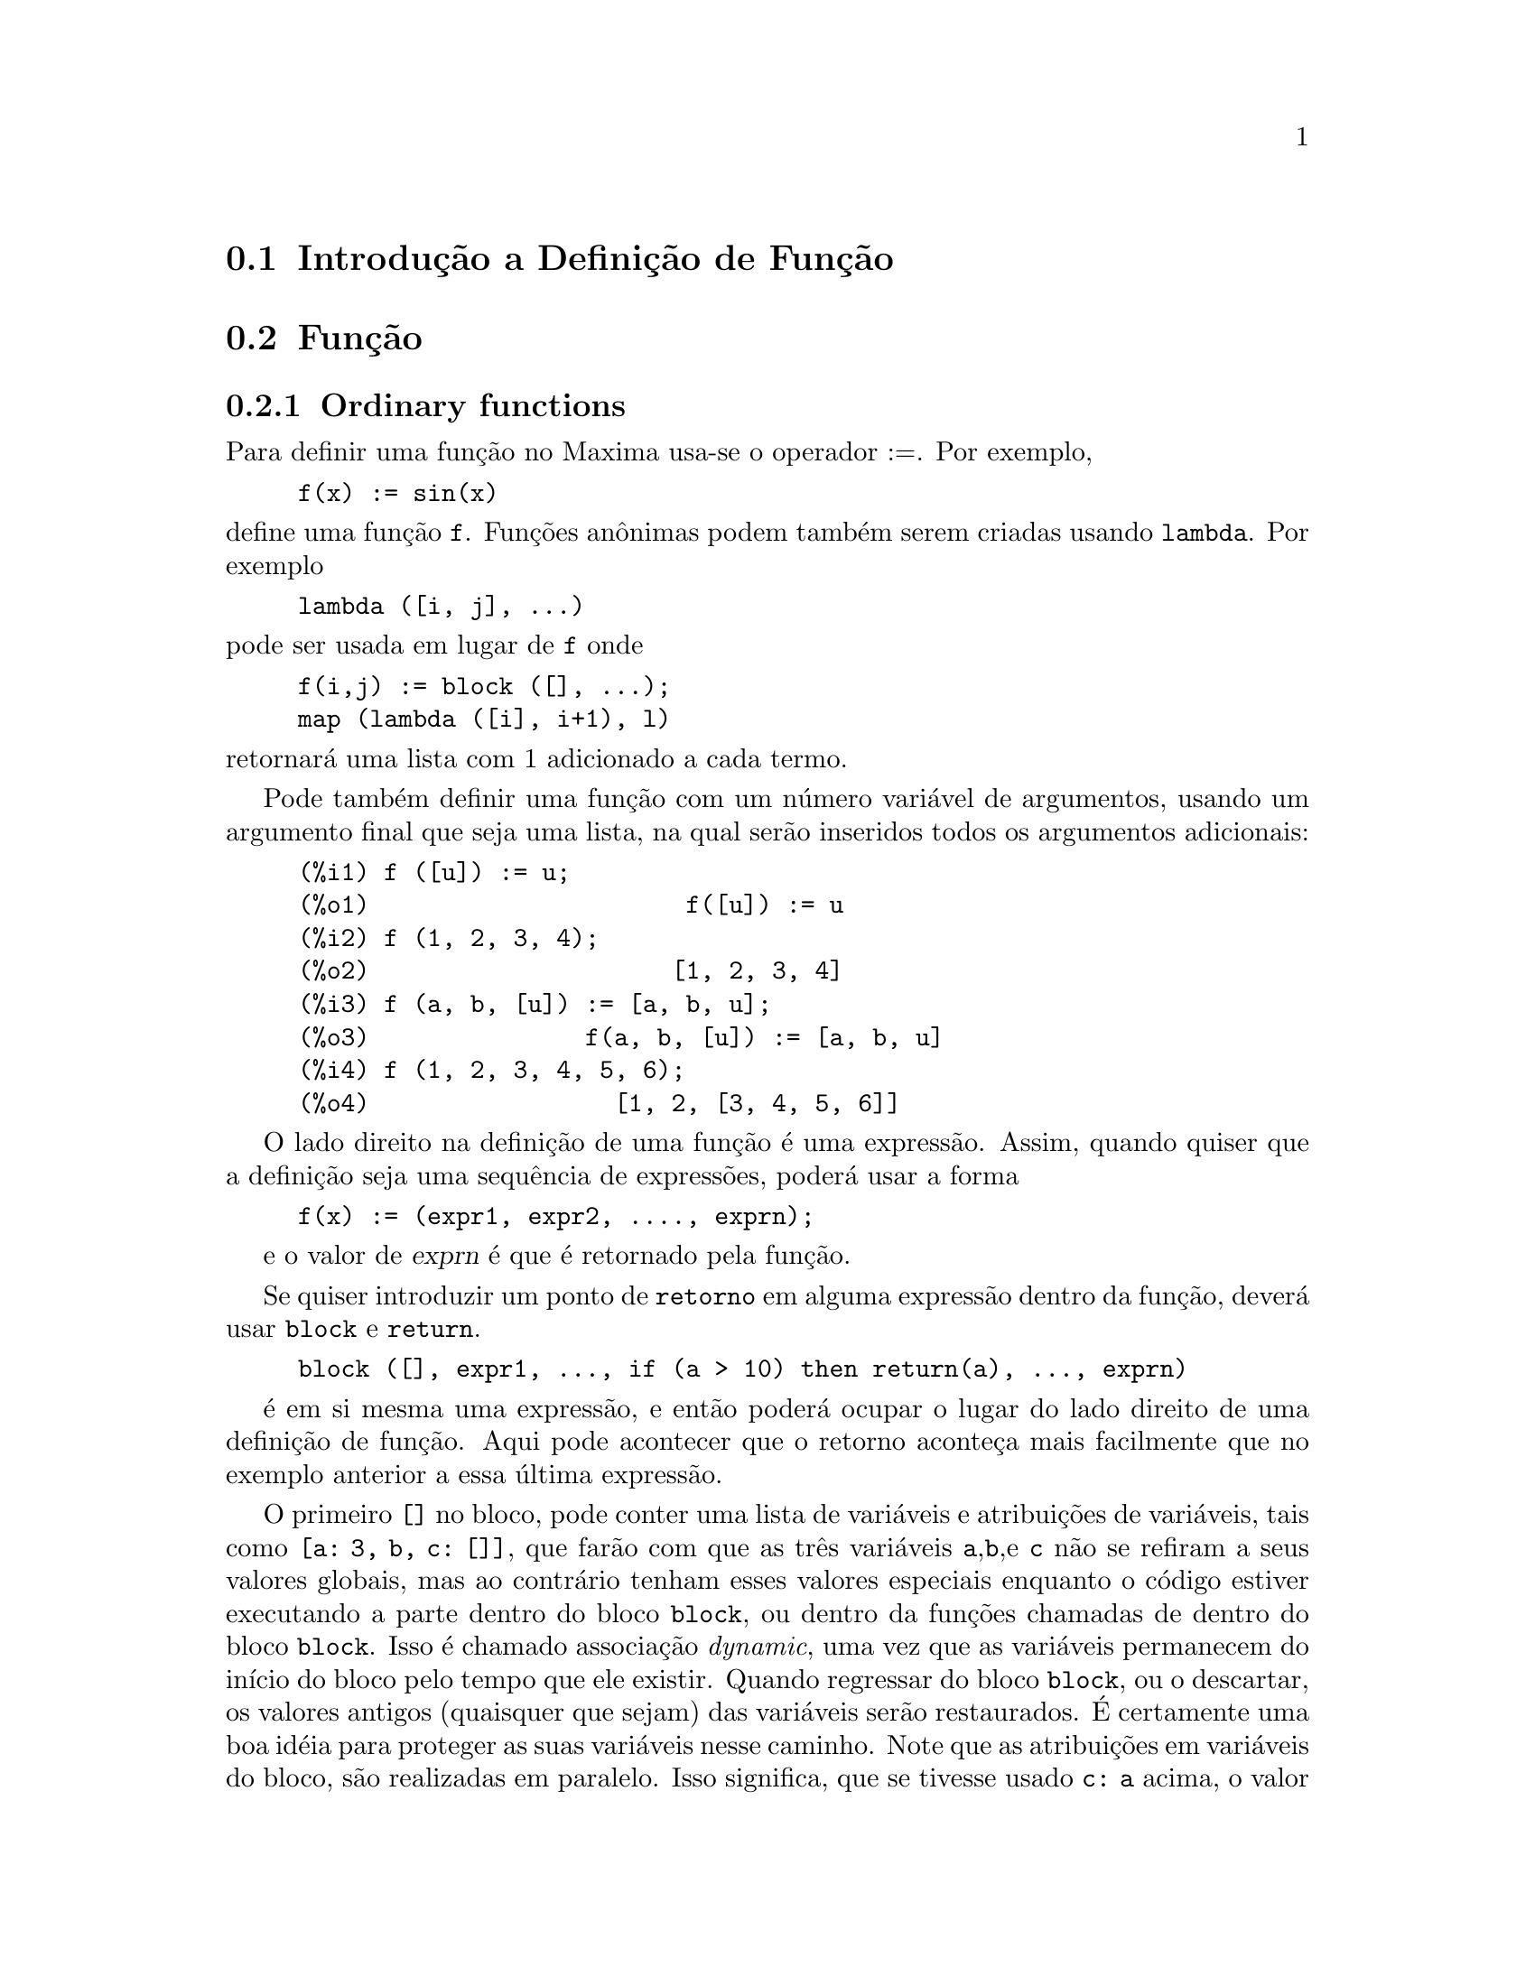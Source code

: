 @c /Function.texi/1.46/Fri Mar  2 00:44:37 2007/-ko/
@menu
* Introdução a Definição de Função::  
* Função::                    
* Macros::                      
* Definições para Definição de Função::  
@end menu

@node Introdução a Definição de Função, Função, Definição de Função, Definição de Função
@section Introdução a Definição de Função

@node Função, Macros, Introdução a Definição de Função, Definição de Função
@c NEEDS WORK, THIS TOPIC IS IMPORTANT
@c MENTION DYNAMIC SCOPE (VS LEXICAL SCOPE)
@section Função
@subsection Ordinary functions

Para definir uma função no Maxima usa-se o operador :=.
Por exemplo,

@example
f(x) := sin(x)
@end example

@noindent
define uma função @code{f}.
Funções an@^onimas podem também serem criadas usando @code{lambda}.
Por exemplo

@example
lambda ([i, j], ...)
@end example

@noindent
pode ser usada em lugar de @code{f}
onde

@example
f(i,j) := block ([], ...);
map (lambda ([i], i+1), l)
@end example

@noindent
retornará uma lista com 1 adicionado a cada termo.

Pode também definir uma função com um número
variável de argumentos, usando um argumento final que seja uma lista,
na qual serão inseridos todos os argumentos adicionais:

@example
(%i1) f ([u]) := u;
(%o1)                      f([u]) := u
(%i2) f (1, 2, 3, 4);
(%o2)                     [1, 2, 3, 4]
(%i3) f (a, b, [u]) := [a, b, u];
(%o3)               f(a, b, [u]) := [a, b, u]
(%i4) f (1, 2, 3, 4, 5, 6);
(%o4)                 [1, 2, [3, 4, 5, 6]]
@end example

O lado direito na definição de uma
função é uma expressão. Assim, quando quiser que a
definição seja uma sequência de expressões, poderá
usar a forma
@example
f(x) := (expr1, expr2, ...., exprn);
@end example

e o valor de @var{exprn} é que é retornado pela função.

Se quiser introduzir um ponto de @code{retorno} em alguma expressão dentro da
função, deverá usar @code{block} e @code{return}.

@example
block ([], expr1, ..., if (a > 10) then return(a), ..., exprn)
@end example

é em si mesma uma expressão, e então poderá ocupar o lugar do
lado direito de uma definição de função.  Aqui pode acontecer
que o retorno aconteça mais facilmente que no exemplo anterior a essa última expressão.

@c COPY THIS STUFF TO @defun block AS NEEDED
@c ESPECIALLY STUFF ABOUT LOCAL VARIABLES
O primeiro @code{[]} no bloco, pode conter uma lista de variáveis e
atribuições de variáveis, tais como @code{[a: 3, b, c:
[]]}, que farão com que as três variáveis @code{a},@code{b},e
@code{c} não se refiram a seus valores globais, mas ao contrário
tenham esses valores especiais enquanto o código estiver executando a
parte dentro do bloco @code{block}, ou dentro da funções
chamadas de dentro do bloco @code{block}.  Isso é chamado
associação @i{dynamic}, uma vez que as variáveis
permanecem do início do bloco pelo tempo que ele
existir. Quando regressar do bloco @code{block}, ou o descartar, os
valores antigos (quaisquer que sejam) das variáveis serão
restaurados.  É certamente uma boa idéia para proteger as suas
variáveis nesse caminho.  Note que as atribuições em
variáveis do bloco, são realizadas em paralelo.  Isso
significa, que se tivesse usado @code{c: a} acima, o valor de @code{c}
seria o valor que @code{a} tinha antes do bloco, antes de ter obtido o
seu novo valor atribuído no bloco.  Dessa forma fazendo alguma
coisa como

@example
block ([a: a], expr1, ...  a: a+3, ..., exprn)
@end example

protegerá o valor externo de @code{a} de ser alterado, mas impedirá
aceder ao valor antigo. Assim, o lado direito de
atribuições, é avaliado no contexto inserido, antes
que qualquer avaliação ocorra.  Usando apenas
@code{block ([x], ...} faremos com que o @code{x} tenho como valor a si
próprio; esse é o mesmo valor que teria no início de
uma sessão do @b{Maxima}.

Os actuais argumentos para uma função são tratados exactamente da mesma que
as variáveis em um bloco.  Dessa forma em

@example
f(x) := (expr1, ..., exprn);
@end example

e

@example
f(1);
@end example

teremos um contexto similar para avaliação de expressões
como se tivéssemos concluído

@example
block ([x: 1], expr1, ..., exprn)
@end example

Dentro de funções, quando o lado direito de uma definição,
pode ser calculado em tempo de execução, isso é úti para usar @code{define} e
possivelmente @code{buildq}.  

@subsection Função de Array

Uma função de Array armazena o valor da função na primeira vez que ela for chamada com um argumento dado,
e retorna o valor armazenado, sem recalcular esse valor, quando o mesmo argumento for fornecido.
De modo que uma função é muitas vezes chamada uma @i{função de memorização}.

Nomes de funções de Array são anexados ao final da lista global @code{arrays}
(não na lista global @code{functions}).
O comando @code{arrayinfo} retorna a lista de argumentos para os quais exite valores armazenados,
e @code{listarray} retorna os valores armazenados. 
Os comandos @code{dispfun} e @code{fundef} retornam a definição da função de array.

O comando @code{arraymake} contrói uma chamada de função de array,
análogamente a @code{funmake} para funções comuns.
O comando @code{arrayapply} aplica uma função de array a seus argmentos,
análogamente a @code{apply} para funções comuns.
Não existe nada exactamente análogo a @code{map} para funções de array,
embora @code{map(lambda([@var{x}], @var{a}[@var{x}]), @var{L})} ou
@code{makelist(@var{a}[@var{x}], @var{x}, @var{L})}, onde @var{L} é uma lista,
não estejam tão longe disso.

O comando @code{remarray} remove uma definição de função de array (incluindo qualquer valor armazenado pela função removida),
análogo a @code{remfunction} para funções comuns.

o comando @code{kill(@var{a}[@var{x}])} remove o valor da função de array @var{a}
armazenado para o argumento @var{x};
a próxima vez que @var{a} foor chamada com o argumento @var{x},
o valor da função é recomputado.
Todavia, não exite caminho para remover todos os valores armazenados de uma vez,
excepto para @code{kill(@var{a})} ou @code{remarray(@var{a})},
o qual remove também remove a definição da função de array.

@node Macros, Definições para Definição de Função, Função, Definição de Função
@section Macros

@deffn {Função} buildq (@var{L}, @var{expr})
Substitue variáveis nomeadas pela lista @var{L} dentro da expressão @var{expr},
paralelamente,
sem avaliar @var{expr}.
A expressão resultante é simplificada,
mas não avaliada,
após @code{buildq} realizar a substituição.

Os elementos de @var{L} são símbolos ou expressões de atribuição @code{@var{símbolo}: @var{valor}},
avaliadas paralelamente.
Isto é, a associação de uma variável sobre o lado direito de uma atribuição
é a associação daquela variável no contexto do qual @code{buildq} for chamada,
não a associação daquela variável na lista @var{L} de variáveis.
Se alguma variável em @var{L} não dada como uma atribuição explícita,
sua associação em @code{buildq} é a mesma que no contexto no qual @code{buildq} for chamada.

Então as variáveis nomeadas em @var{L} são substituidas em @var{expr} paralelamente.
Isto é, a substituição para cada variável é determinada antes que qualquer substituição seja feita,
então a substituição para uma variável não tem efeito sobre qualquer outra.

Se qualquer variável @var{x} aparecer como @code{splice (@var{x})} em @var{expr},
então @var{x} deve estar associada para uma lista,
e a lista recebe uma aplicação da função @code{splice} (é interpolada) na @var{expr} em lugar de substituída.

Quaisquer variáveis em @var{expr} não aparecendo em @var{L} são levados no resultado tal como foram escritos,
mesmo se elas tiverem associações no contexto do qual @code{buildq} tiver sido chamada.

Exemplos

@code{a} é explicitamente associada a @code{x},
enquanto @code{b} tem a mesma associação (nomeadamente 29) como no contexto chamado,
e @code{c} é levada do começo ao fim da forma como foi escrita.
A expressão resultante não é avaliada até a avaliação explícita ( com duplo apóstrofo - não com aspas - @code{''%}.

@c ===beg===
@c (a: 17, b: 29, c: 1729)$
@c buildq ([a: x, b], a + b + c);
@c ''%;
@c ===end===
@example
(%i1) (a: 17, b: 29, c: 1729)$
(%i2) buildq ([a: x, b], a + b + c);
(%o2)                      x + c + 29
(%i3) ''%;
(%o3)                       x + 1758
@end example

@code{e} está associado a uma lista, a qual aparece também como tal nos argumentos de @code{foo},
e interpolada nos argumentos de @code{bar}.

@c ===beg===
@c buildq ([e: [a, b, c]], foo (x, e, y));
@c buildq ([e: [a, b, c]], bar (x, splice (e), y));
@c ===end===
@example
(%i1) buildq ([e: [a, b, c]], foo (x, e, y));
(%o1)                 foo(x, [a, b, c], y)
(%i2) buildq ([e: [a, b, c]], bar (x, splice (e), y));
(%o2)                  bar(x, a, b, c, y)
@end example

O resultado é simplificado após substituição.
Se a simplificação for aplicada antes da substituição, esses dois resultados podem ser iguais.
@c ===beg===
@c buildq ([e: [a, b, c]], splice (e) + splice (e));
@c buildq ([e: [a, b, c]], 2 * splice (e));
@c ===end===
@example
(%i1) buildq ([e: [a, b, c]], splice (e) + splice (e));
(%o1)                    2 c + 2 b + 2 a
(%i2) buildq ([e: [a, b, c]], 2 * splice (e));
(%o2)                        2 a b c
@end example

As variáveis em @var{L} são associadas em paralelo; se associadas sequêncialmente,
o primeiro resultado pode ser @code{foo (b, b)}.
Substituições são realizadas em paralelo;
compare o segundo resultado com o resultado de @code{subst},
que realiza substituições sequêncialmente.

@c ===beg===
@c buildq ([a: b, b: a], foo (a, b));
@c buildq ([u: v, v: w, w: x, x: y, y: z, z: u], bar (u, v, w, x, y, z));
@c subst ([u=v, v=w, w=x, x=y, y=z, z=u], bar (u, v, w, x, y, z));
@c ===end===
@example
(%i1) buildq ([a: b, b: a], foo (a, b));
(%o1)                       foo(b, a)
(%i2) buildq ([u: v, v: w, w: x, x: y, y: z, z: u], bar (u, v, w, x, y, z));
(%o2)                 bar(v, w, x, y, z, u)
(%i3) subst ([u=v, v=w, w=x, x=y, y=z, z=u], bar (u, v, w, x, y, z));
(%o3)                 bar(u, u, u, u, u, u)
@end example

Constrói uma lista de euqções com algumas variáveis ou expressões sobre o lado esquerdo
e seus valores sobre o lado direito.
@code{macroexpand} mostra a expressão retornada por @code{show_values}.

@c ===beg===
@c show_values ([L]) ::= buildq ([L], map ("=", 'L, L));
@c (a: 17, b: 29, c: 1729)$
@c macroexpand (show_values (a, b, c - a - b));
@c show_values (a, b, c - a - b);
@c ===end===
@example
(%i1) show_values ([L]) ::= buildq ([L], map ("=", 'L, L));
(%o1)   show_values([L]) ::= buildq([L], map("=", 'L, L))
(%i2) (a: 17, b: 29, c: 1729)$
(%i3) show_values (a, b, c - a - b);
(%o3)              [a = 17, b = 29, c = 1729]
@end example

@end deffn

@deffn {Função} macroexpand (@var{expr})
Retorna a expansão da macro de @var{expr} sem avaliar a expressão,
quando @code{expr} for uma chamada de função de macro.
De outra forma, @code{macroexpand} retorna @var{expr}.

Se a expansão de @var{expr} retorna outra chamada de função de macro,
aquela chamada de função de macro é também expandida.

@code{macroexpand} coloca apóstrofo em seus argumentos, isto é, não os avalia.
Todavia, se a expansão de uma chamada de função de macro tiver algum efeito,
esse efeito colateral é executado.

Veja também @code{::=}, @code{macros}, e @code{macroexpand1}.

Exemplos

@c ===beg===
@c g (x) ::= x / 99;
@c h (x) ::= buildq ([x], g (x - a));
@c a: 1234;
@c macroexpand (h (y));
@c h (y);
@c ===end===
@example
(%i1) g (x) ::= x / 99;
                                    x
(%o1)                      g(x) ::= --
                                    99
(%i2) h (x) ::= buildq ([x], g (x - a));
(%o2)            h(x) ::= buildq([x], g(x - a))
(%i3) a: 1234;
(%o3)                         1234
(%i4) macroexpand (h (y));
                              y - a
(%o4)                         -----
                               99
(%i5) h (y);
                            y - 1234
(%o5)                       --------
                               99
@end example

@end deffn

@deffn {Função} macroexpand1 (@var{expr})
Retorna a expansão de macro de @var{expr} sem avaliar a expressão,
quando @code{expr} for uma chamada de função de macro.
De outra forma, @code{macroexpand1} retorna @var{expr}.

@code{macroexpand1} não avalia seus argumentos.
Todavia, se a expansão de uma chamada de função de macro tiver algum efeito,
esse efeito colateral é executado.

Se a expansão de @var{expr} retornar outra chamada de função de macro,
aquela chamada de função de macro não é expandida.

Veja também @code{::=}, @code{macros}, e @code{macroexpand}.

Examples

@c ===beg===
@c g (x) ::= x / 99;
@c h (x) ::= buildq ([x], g (x - a));
@c a: 1234;
@c macroexpand1 (h (y));
@c h (y);
@c ===end===
@example
(%i1) g (x) ::= x / 99;
                                    x
(%o1)                      g(x) ::= --
                                    99
(%i2) h (x) ::= buildq ([x], g (x - a));
(%o2)            h(x) ::= buildq([x], g(x - a))
(%i3) a: 1234;
(%o3)                         1234
(%i4) macroexpand1 (h (y));
(%o4)                       g(y - a)
(%i5) h (y);
                            y - 1234
(%o5)                       --------
                               99
@end example

@end deffn

@defvr {Global variable} macros
Default value: @code{[]}

@code{macros} é a lista de funções de macro definidas pelo utilizador.
O operador de definição de função de macro @code{::=} coloca uma nova função de macro nessa lista,
e @code{kill}, @code{remove}, e @code{remfunction} removem funções de macro da lista.

Veja também @code{infolists}.

@end defvr

@deffn {Função} splice (@var{a})
Une como se fosse um elo de ligação (interpola) a lista nomeada através do átomo @var{a} em uma expressão,
mas somente se @code{splice} aparecer dentro de @code{buildq};
de outra forma, @code{splice} é tratada como uma função indefinida.
Se aparecer dentro de @code{buildq} com @var{a} sozinho (sem @code{splice}),
@var{a} é substituido (não interpolado) como uma lista no resultado.
O argumento de @code{splice} pode somente ser um átomo;
não pode ser uma lista lateral ou uma expressão que retorna uma lista.

Tipicamente @code{splice} fornece os argumentos para uma função ou operador.
Para uma função @code{f}, a expressão @code{f (splice (@var{a}))} dentro de @code{buildq}
expande para @code{f (@var{a}[1], @var{a}[2], @var{a}[3], ...)}.
Para um operador @code{o}, a expressão @code{"o" (splice (@var{a})} dentro de @code{buildq}
expande para @code{"o" (@var{a}[1], @var{a}[2], @var{a}[3], ...)},
onde @code{o} pode ser qualquer tipo de operador (tipicamente um que toma múltiplos argumentos).
Note que o operador deve ser contido dentro de aspas duplas @code{"}.

Exemplos

@c ===beg===
@c buildq ([x: [1, %pi, z - y]], foo (splice (x)) / length (x));
@c buildq ([x: [1, %pi]], "/" (splice (x)));
@c matchfix ("<>", "<>");
@c buildq ([x: [1, %pi, z - y]], "<>" (splice (x)));
@c ===end===
@example
(%i1) buildq ([x: [1, %pi, z - y]], foo (splice (x)) / length (x));
                       foo(1, %pi, z - y)
(%o1)                -----------------------
                     length([1, %pi, z - y])
(%i2) buildq ([x: [1, %pi]], "/" (splice (x)));
                                1
(%o2)                          ---
                               %pi
(%i3) matchfix ("<>", "<>");
(%o3)                          <>
(%i4) buildq ([x: [1, %pi, z - y]], "<>" (splice (x)));
(%o4)                   <>1, %pi, z - y<>
@end example

@end deffn

@c end concepts Definição de Função
@node Definições para Definição de Função,  , Macros, Definição de Função
@section Definições para Definição de Função

@deffn {Função} apply (@var{F}, [@var{x_1}, ..., @var{x_n}])
Constrói e avalia uma expressãp @code{@var{F}(@var{arg_1}, ..., @var{arg_n})}.

@code{apply} não tenta distinguir funções de array de funções comuns;
quando @var{F} for o nome de uma função de array,
@code{apply} avalia @code{@var{F}(...)}
(isto é, uma chamada de função com parêntesis em lugar de colchêtes).
@code{arrayapply} avalia uma chamada de função com colchêtes nesse caso.

Exemplos:

@code{apply} avalia seus argumentos.
Nesse exemplo, @code{min} é aplicado a @code{L}.

@c ===beg===
@c L : [1, 5, -10.2, 4, 3];
@c apply (min, L);
@c ===end===
@example
(%i1) L : [1, 5, -10.2, 4, 3];
(%o1)                 [1, 5, - 10.2, 4, 3]
(%i2) apply (min, L);
(%o2)                        - 10.2
@end example

@code{apply} avalia argumentos, mesmo se a função @var{F} disser que os argumentos não devem ser avaliados.

@c ===beg===
@c F (x) := x / 1729;
@c fname : F;
@c dispfun (F);
@c dispfun (fname);
@c apply (dispfun, [fname]);
@c ===end===
@example
(%i1) F (x) := x / 1729;
                                   x
(%o1)                     F(x) := ----
                                  1729
(%i2) fname : F;
(%o2)                           F
(%i3) dispfun (F);
                                   x
(%t3)                     F(x) := ----
                                  1729

(%o3)                         [%t3]
(%i4) dispfun (fname);
fname is not the name of a user function.
 -- an error.  Quitting.  To debug this try debugmode(true);
(%i5) apply (dispfun, [fname]);
                                   x
(%t5)                     F(x) := ----
                                  1729

(%o5)                         [%t5]
@end example

@code{apply} avalia o nome de função @var{F}.
Apóstrofo @code{'} evita avaliação.
@code{demoivre} é o nome de uma variável global e também de uma função.

@c ===beg===
@c demoivre;
@c demoivre (exp (%i * x));
@c apply (demoivre, [exp (%i * x)]);
@c apply ('demoivre, [exp (%i * x)]);
@c ===end===
@example
(%i1) demoivre;
(%o1)                         false
(%i2) demoivre (exp (%i * x));
(%o2)                  %i sin(x) + cos(x)
(%i3) apply (demoivre, [exp (%i * x)]);
demoivre evaluates to false
Improper name or value in functional position.
 -- an error.  Quitting.  To debug this try debugmode(true);
(%i4) apply ('demoivre, [exp (%i * x)]);
(%o4)                  %i sin(x) + cos(x)
@end example

@end deffn


@deffn {Função} block ([@var{v_1}, ..., @var{v_m}], @var{expr_1}, ..., @var{expr_n})
@deffnx {Função} block (@var{expr_1}, ..., @var{expr_n})
@code{block} avalia @var{expr_1}, ..., @var{expr_n} em sequência
e retorna o valor da última expressão avaliada.
A sequência pode ser modificada pelas funções @code{go}, @code{throw}, e @code{return}.
A última expressão é @var{expr_n} a menos que @code{return} ou uma expressão contendo @code{throw}
seja avaliada.
Algumas variáveis @var{v_1}, ..., @var{v_m} podem ser declaradas locais para o bloco;
essas são distinguidas das variáveis globais dos mesmos nomes.
Se variáveis não forem declaradas locais então a lista pode ser omitida.
Dentro do bloco,
qualquer variável que não @var{v_1}, ..., @var{v_m} é uma variável global.

@code{block} salva os valores correntes das variáveis @var{v_1}, ..., @var{v_m} (quaisquer valores)
na hora da entrada para o bloco,
então libera as variáveis dessa forma eles avaliam para si mesmos.
As variáveis locais podem ser associadas a valores arbitrários dentro do bloco mas quando o
bloco é encerrado o valores salvos são restaurados,
e os valores atribuídos dentro do bloco são perdidos.

@code{block} pode aparecer dentro de outro @code{block}.
Variáveis locais são estabelecidas cada vez que um novo @code{block} é avaliado.
Variáveis locais parecem ser globais para quaisquer blocos fechados.
Se uma variável é não local em um bloco,
seu valor é o valor mais recentemente atribuído por um bloco fechado, quaisquer que sejam,
de outra forma, seu valor é o valor da variável no ambiente global.
Essa política pode coincidir com o entendimento usual de "escopo dinâmico".

Se isso for desejado para salvar e restaurar outras propriedades locais
ao lado de @code{value}, por exemplo @code{array} (excepto para arrays completos),
@code{function}, @code{dependencies}, @code{atvalue}, @code{matchdeclare}, @code{atomgrad}, @code{constant}, e
@code{nonscalar} então a função @code{local} pode ser usada dentro do bloco
com argumentos sendo o nome das variáveis.

O valor do bloco é o valor da última declaração ou o
valor do argumento para a função @code{return} que pode ser usada para sair
explicitamente do bloco.  A função @code{go} pode ser usada para transferir o
controle para a declaração do bloco que é identificada com o argumento
para @code{go}.  Para identificar uma declaração, coloca-se antes dela um argumento at@^omico como
outra declaração no bloco.  Por exemplo:
@code{block ([x], x:1, loop, x: x+1, ..., go(loop), ...)}.  O argumento para @code{go} deve
ser o nome de um identificador que aparece dentro do bloco.  Não se deve usar @code{go} para
transferir para um identificador em um outro bloco a não ser esse que contém o @code{go}.

Blocos tipicamente aparecem do lado direito de uma definição de função
mas podem ser usados em outros lugares também.

@end deffn

@c REPHRASE, NEEDS EXAMPLE
@deffn {Função} break (@var{expr_1}, ..., @var{expr_n})
Avalia e imprime @var{expr_1}, ..., @var{expr_n} e então
causa uma parada do Maxima nesse ponto e o utilizador pode examinar e alterar
seu ambiente.  Nessa situação digite @code{exit;} para que o cálculo seja retomado.

@end deffn

@c FOR SOME REASON throw IS IN SOME OTHER FILE.  MOVE throw INTO THIS FILE.
@c NEEDS CLARIFICATION
@deffn {Função} catch (@var{expr_1}, ..., @var{expr_n})
Avalia @var{expr_1}, ..., @var{expr_n} uma por uma; se qualquer avaliação
levar a uma avaliação de uma expressão da
forma @code{throw (arg)}, então o valor de @code{catch} é o valor de
@code{throw (arg)}, e expressões adicionais não são avaliadas.
Esse "retorno não local" atravessa assim qualquer profundidade de
aninhar para o mais próximo contendo @code{catch}.
Se não existe nenhum @code{catch} contendo um @code{throw}, uma mensagem de erro é impressa.

Se a avaliação de argumentos não leva para a avaliação de qualquer @code{throw}
então o valor de @code{catch} é o valor de @var{expr_n}.

@example
(%i1) lambda ([x], if x < 0 then throw(x) else f(x))$
(%i2) g(l) := catch (map (''%, l))$
(%i3) g ([1, 2, 3, 7]);
(%o3)               [f(1), f(2), f(3), f(7)]
(%i4) g ([1, 2, -3, 7]);
(%o4)                          - 3
@end example

@c REWORD THIS PART.
A função @code{g} retorna uma lista de @code{f} de cada elemento de @code{l} se @code{l}
consiste somente de números não negativos; de outra forma, @code{g} "captura" o
primeiro elemento negativo de @code{l} e "arremessa-o".

@end deffn

@deffn {Função} compfile (@var{nomeficheiro}, @var{f_1}, ..., @var{f_n})
@deffnx {Função} compfile (@var{nomeficheiro}, funções)
@deffnx {Função} compfile (@var{nomeficheiro}, all)

Traduz fuções Maxima para Lisp 
e escreve o código traduzido no ficheiro @var{nomeficheiro}.

@code{compfile(@var{nomeficheiro}, @var{f_1}, ..., @var{f_n})} traduz as
funções especificadas.
@code{compfile(@var{nomeficheiro}, functions)} e @code{compfile(@var{nomeficheiro}, all)}
traduz todas as funções definidas pelo utilizador.

As traduções Lisp não são avaliadas, nem é o ficheiro de saída processado pelo compilador Lisp.
@c SO LET'S CONSIDER GIVING THIS FUNCTION A MORE ACCURATE NAME.
@code{translate} cria e avalia traduções Lisp.
@code{compile_file} traduz Maxima para Lisp, e então executa o compilador Lisp.  

Veja também @code{translate}, @code{translate_file}, e @code{compile_file}.

@end deffn

@c THIS VARIABLE IS OBSOLETE: ASSIGNING compgrind: true CAUSES compfile
@c TO EVENTUALLY CALL AN OBSOLETE FUNCTION SPRIN1.
@c RECOMMENDATION IS TO CUT THIS ITEM, AND CUT $compgrind FROM src/transs.lisp
@c @defvar compgrind
@c Default value: @code{false}
@c 
@c When @code{compgrind} é @code{true}, function definitions printed by
@c @code{compfile} are pretty-printed.
@c 
@c @end defvar

@deffn {Função} compile (@var{f_1}, ..., @var{f_n})
@deffnx {Função} compile (funções)
@deffnx {Função} compile (all)
Traduz funções Maxima @var{f_1}, ..., @var{f_n} para Lisp, avalia a tradução Lisp,
e chama a função Lisp @code{COMPILE} sobre cada função traduzida.
@code{compile} retorna uma lista de nomes de funções compiladas.

@code{compile (all)} ou @code{compile (funções)} compila todas as funções definidas pelo utilizador.

@code{compile} não avalia seus argumentos; 
o operador apóstrofo-apóstrofo @code{'@w{}'} faz com que ocorra avaliação sobrepondo-se ao apóstrofo.

@end deffn

@deffn {Função} define (@var{f}(@var{x_1}, ..., @var{x_n}), @var{expr})
@deffnx {Função} define (@var{f}[@var{x_1}, ..., @var{x_n}], @var{expr})
@deffnx {Função} define (funmake (@var{f}, [@var{x_1}, ..., @var{x_n}]), @var{expr})
@deffnx {Função} define (arraymake (@var{f}, [@var{x_1}, ..., @var{x_n}]), @var{expr})
@deffnx {Função} define (ev (@var{expr_1}), @var{expr_2})

Define uma função chamada @var{f} com argumentos @var{x_1}, ..., @var{x_n} e corpo da função @var{expr}.
@code{define} sempre avalia seu segundo argumento (a menos que explícitamente receba um apostrofo de forma a evitar a avaliação).
A função então definida pode ser uma função comum do Maxima (com argumentos contidos entre parêtesis)
ou uma função de array (com argumentos contidos entre colchêtes).

Quando o último ou único argumento da função @var{x_n} for uma lista de um elemento,
a função definida por @code{define} aceita um número variável de argumentos.
Os argumentos actuais são atribuídos um a um a argumentos formais @var{x_1}, ..., @var{x_(n - 1)},
e quaisquer argumentos adicionais actuais, se estiverem presentes, são atribuídos a @var{x_n} como uma lista.

Quando o primeiro argumento de @code{define} for uma expressão da forma
@code{@var{f}(@var{x_1}, ..., @var{x_n})} or @code{@var{f}[@var{x_1}, ..., @var{x_n}]},
os argumentos são avaliados mas @var{f} não é avaliada,
mesmo se já existe anteriormente uma função ou variável com aquele nome.
Quando o primeiro argumento for uma expressão com operador @code{funmake}, @code{arraymake}, ou @code{ev},
o primeiro argumento será avaliado;
isso permite para o nome da função seja calculado, também como o corpo.

Todas as definições de função aparecem no mesmo nível de escopo e visibilidade;
definindo uma função @code{f} dentro de outra função @code{g}
não limita o escopo de @code{f} a @code{g}.

Se algum argumento formal @var{x_k} for um símbolo com apóstrofo (após ter sido feita uma avaliação),
a função definida por @code{define} não avalia o correspondente actual argumento.
de outra forma todos os argumentos actuais são avaliados.

Veja também @code{:=} and @code{::=}.

Exemplos:

@code{define} sempre avalia seu segundo argumento (a menos que explícitamente receba um apostrofo de forma a evitar a avaliação).

@c ===beg===
@c expr : cos(y) - sin(x);
@c define (F1 (x, y), expr);
@c F1 (a, b);
@c F2 (x, y) := expr;
@c F2 (a, b);
@c ===end===
@example
(%i1) expr : cos(y) - sin(x);
(%o1)                    cos(y) - sin(x)
(%i2) define (F1 (x, y), expr);
(%o2)              F1(x, y) := cos(y) - sin(x)
(%i3) F1 (a, b);
(%o3)                    cos(b) - sin(a)
(%i4) F2 (x, y) := expr;
(%o4)                   F2(x, y) := expr
(%i5) F2 (a, b);
(%o5)                    cos(y) - sin(x)
@end example

A função definida por @code{define} pode ser uma função comum do Maxima ou uma função de array.

@c ===beg===
@c define (G1 (x, y), x.y - y.x);
@c define (G2 [x, y], x.y - y.x);
@c ===end===
@example
(%i1) define (G1 (x, y), x.y - y.x);
(%o1)               G1(x, y) := x . y - y . x
(%i2) define (G2 [x, y], x.y - y.x);
(%o2)                G2     := x . y - y . x
                       x, y
@end example

Quando o último ou único argumento da função @var{x_n} for uma lista de um único elemento,
a função definida por @code{define} aceita um número variável de argumentos.

@c ===beg===
@c define (H ([L]), '(apply ("+", L)));
@c H (a, b, c);
@c ===end===
@example
(%i1) define (H ([L]), '(apply ("+", L)));
(%o1)                H([L]) := apply("+", L)
(%i2) H (a, b, c);
(%o2)                       c + b + a
@end example

When the first argument is an expression with operator @code{funmake}, @code{arraymake}, or @code{ev},
the first argument is evaluated.

@c ===beg===
@c [F : I, u : x];
@c funmake (F, [u]);
@c define (funmake (F, [u]), cos(u) + 1);
@c define (arraymake (F, [u]), cos(u) + 1);
@c define (foo (x, y), bar (y, x));
@c define (ev (foo (x, y)), sin(x) - cos(y));
@c ===end===
@example
(%i1) [F : I, u : x];
(%o1)                        [I, x]
(%i2) funmake (F, [u]);
(%o2)                         I(x)
(%i3) define (funmake (F, [u]), cos(u) + 1);
(%o3)                  I(x) := cos(x) + 1
(%i4) define (arraymake (F, [u]), cos(u) + 1);
(%o4)                   I  := cos(x) + 1
                         x
(%i5) define (foo (x, y), bar (y, x));
(%o5)                foo(x, y) := bar(y, x)
(%i6) define (ev (foo (x, y)), sin(x) - cos(y));
(%o6)             bar(y, x) := sin(x) - cos(y)
@end example

@end deffn

@c SEE NOTE BELOW ABOUT THE DOCUMENTATION STRING
@c @deffn {Função} define_variable (@var{name}, @var{default_value}, @var{mode}, @var{documentation})
@deffn {Função} define_variable (@var{name}, @var{default_value}, @var{mode})

Introduz uma variável global dentro do ambiente Maxima.
@c IMPORT OF FOLLOWING STATEMENT UNCLEAR: IN WHAT WAY IS define_variable MORE USEFUL IN TRANSLATED CODE ??
@code{define_variable} é útil em pacotes escritos pelo utilizador, que são muitas vezes traduzidos ou compilados.

@code{define_variable} realiza os seguintes passos:

@enumerate
@item
@code{mode_declare (@var{name}, @var{mode})} declara o modo de @var{name} para o tradutor.
Veja @code{mode_declare} para uma lista dos modos possíveis.

@item
Se a variável é não associada, @var{default_value} é atribuído para @var{name}.

@item
@code{declare (@var{name}, special)} declara essa variável especial.
@c CLARIFY THE MEANING OF SPECIAL FOR THE BENEFIT OF READERS OTHER THAN LISP PROGRAMMERS

@item
Associa @var{name} com uma função de teste
para garantir que a @var{name} seja somente atribuído valores do modo declarado.
@end enumerate


@c FOLLOWING STATEMENT APPEARS TO BE OUT OF DATE.
@c EXAMINING DEFMSPEC $DEFINE_VARIABLE AND DEF%TR $DEFINE_VARIABLE IN src/trmode.lisp,
@c IT APPEARS THAT THE 4TH ARGUMENT IS NEVER REFERRED TO.
@c EXECUTING translate_file ON A MAXIMA BATCH FILE WHICH CONTAINS
@c define_variable (foo, 2222, integer, "THIS IS FOO");
@c DOES NOT PUT "THIS IS FOO" INTO THE LISP FILE NOR THE UNLISP FILE.
@c The optional 4th argumento é a documentation string.  When
@c @code{translate_file} é used on a package which includes documentation
@c strings, a second file é output in addition to the Lisp file which
@c will contain the documentation strings, formatted suitably for use in
@c manuals, usage files, or (for instance) @code{describe}.

A propriedade @code{value_check} pode ser atribuída a qualquer variável que tenha sido definida
via @code{define_variable} com um outro modo que não @code{any}.
A propriedade @code{value_check} é uma expressão lambda ou o nome de uma função de uma variável,
que é chamada quando uma tentativa é feita para atribuir um valor a uma variável.
O argumento da  função @code{value_check} é o valor que será atribuído.

@code{define_variable} avalia @code{default_value}, e não avalia @code{name} e @code{mode}.
@code{define_variable} retorna o valor corrente de @code{name},
que é @code{default_value} se @code{name} não tiver sido associada antes,
e de outra forma isso é o valor prévio de @code{name}.

Exemplos:

@code{foo} é uma variável Booleana, com o valor inicial @code{true}.
@c GENERATED FROM:
@c define_variable (foo, true, boolean);
@c foo;
@c foo: false;
@c foo: %pi;
@c foo;

@example
(%i1) define_variable (foo, true, boolean);
(%o1)                         true
(%i2) foo;
(%o2)                         true
(%i3) foo: false;
(%o3)                         false
(%i4) foo: %pi;
Error: foo was declared mode boolean, has value: %pi
 -- an error.  Quitting.  To debug this try debugmode(true);
(%i5) foo;
(%o5)                         false
@end example

@code{bar} é uma variável inteira, que deve ser um número primo.
@c GENERATED FROM:
@c define_variable (bar, 2, integer);
@c qput (bar, prime_test, value_check);
@c prime_test (y) := if not primep(y) then error (y, "is not prime.");
@c bar: 1439;
@c bar: 1440;
@c bar;

@example
(%i1) define_variable (bar, 2, integer);
(%o1)                           2
(%i2) qput (bar, prime_test, value_check);
(%o2)                      prime_test
(%i3) prime_test (y) := if not primep(y) then error (y, "is not prime.");
(%o3) prime_test(y) := if not primep(y)

                                   then error(y, "is not prime.")
(%i4) bar: 1439;
(%o4)                         1439
(%i5) bar: 1440;
1440 é not prime.
#0: prime_test(y=1440)
 -- an error.  Quitting.  To debug this try debugmode(true);
(%i6) bar;
(%o6)                         1439
@end example

@code{baz_quux} é uma variável que não pode receber a atribuição de um valor.
O modo @code{any_check} é como @code{any}, 
mas @code{any_check} habilita o mecanismo @code{value_check}, e @code{any} não habilita.
@c GENERATED FROM:
@c define_variable (baz_quux, 'baz_quux, any_check);
@c F: lambda ([y], if y # 'baz_quux then error ("Cannot assign to `baz_quux'."));
@c qput (baz_quux, ''F, value_check);
@c baz_quux: 'baz_quux;
@c baz_quux: sqrt(2);
@c baz_quux;

@example
(%i1) define_variable (baz_quux, 'baz_quux, any_check);
(%o1)                       baz_quux
(%i2) F: lambda ([y], if y # 'baz_quux then error ("Cannot assign to `baz_quux'."));
(%o2) lambda([y], if y # 'baz_quux

                        then error(Cannot assign to `baz_quux'.))
(%i3) qput (baz_quux, ''F, value_check);
(%o3) lambda([y], if y # 'baz_quux

                        then error(Cannot assign to `baz_quux'.))
(%i4) baz_quux: 'baz_quux;
(%o4)                       baz_quux
(%i5) baz_quux: sqrt(2);
Cannot assign to `baz_quux'.
#0: lambda([y],if y # 'baz_quux then error("Cannot assign to `baz_quux'."))(y=sqrt(2))
 -- an error.  Quitting.  To debug this try debugmode(true);
(%i6) baz_quux;
(%o6)                       baz_quux
@end example

@end deffn

@deffn {Função} dispfun (@var{f_1}, ..., @var{f_n})
@deffnx {Função} dispfun (all)
Mostra a definição de funções definidas pelo utilizador @var{f_1}, ..., @var{f_n}.
Cada argumento pode ser o nome de uma macro (definida com @code{::=}),
uma função comum (definida com @code{:=} ou @code{define}),
uma função array (definida com @code{:=} ou com @code{define},
mas contendo argumentos entre colchêtes @code{[ ]}),
uma função subscrita, (definida com @code{:=} ou @code{define},
mas contendo alguns argumentos entre colchêtes e outros entre parêntesis @code{( )})
uma da família de funções subscritas seleccionadas por um valor subscrito particular,
ou uma função subscrita definida com uma constante subscrita.

@code{dispfun (all)} mostra todas as funções definidas pelo utilizador como
dadas pelas @code{functions}, @code{arrays}, e listas de @code{macros},
omitindo funções subscritas definidas com constantes subscritas.

@code{dispfun} cria um Rótulo de expressão intermédia
(@code{%t1}, @code{%t2}, etc.)
para cada função mostrada, e atribui a definição de função para o rótulo.
Em contraste, @code{fundef} retorna a definição de função.

@code{dispfun} não avalia seus argumentos; 
O operador apóstrofo-apóstrofo @code{'@w{}'} faz com que ocorra avaliação.

@code{dispfun} retorna a lista de rótulos de expressões intermédias correspondendo às funções mostradas.

Exemplos:


@c ===beg===
@c m(x, y) ::= x^(-y);
@c f(x, y) :=  x^(-y);
@c g[x, y] :=  x^(-y);
@c h[x](y) :=  x^(-y);
@c i[8](y) :=  8^(-y);
@c dispfun (m, f, g, h, h[5], h[10], i[8]);
@c ''%;
@c ===end===
@example
(%i1) m(x, y) ::= x^(-y);
                                     - y
(%o1)                   m(x, y) ::= x
(%i2) f(x, y) :=  x^(-y);
                                     - y
(%o2)                    f(x, y) := x
(%i3) g[x, y] :=  x^(-y);
                                    - y
(%o3)                     g     := x
                           x, y
(%i4) h[x](y) :=  x^(-y);
                                    - y
(%o4)                     h (y) := x
                           x
(%i5) i[8](y) :=  8^(-y);
                                    - y
(%o5)                     i (y) := 8
                           8
(%i6) dispfun (m, f, g, h, h[5], h[10], i[8]);
                                     - y
(%t6)                   m(x, y) ::= x

                                     - y
(%t7)                    f(x, y) := x

                                    - y
(%t8)                     g     := x
                           x, y

                                    - y
(%t9)                     h (y) := x
                           x

                                    1
(%t10)                     h (y) := --
                            5        y
                                    5

                                     1
(%t11)                    h  (y) := ---
                           10         y
                                    10

                                    - y
(%t12)                    i (y) := 8
                           8

(%o12)       [%t6, %t7, %t8, %t9, %t10, %t11, %t12]
(%i12) ''%;
                     - y              - y            - y
(%o12) [m(x, y) ::= x   , f(x, y) := x   , g     := x   , 
                                            x, y
                  - y           1              1             - y
        h (y) := x   , h (y) := --, h  (y) := ---, i (y) := 8   ]
         x              5        y   10         y   8
                                5             10

@end example

@end deffn

@defvr {Variável de sistema} functions
Valor por omissão: @code{[]}

@code{functions} é uma lista de todas as funções comuns do Maxima
na sessão corrente.
Uma função comum é uma função construída através de
@code{define} ou de @code{:=} e chamada com parêntesis @code{()}.
Uma função pode ser definida pela linha de comando do Maxima de forma interativa com o utilizador
ou em um ficheiro Maxima chamado por @code{load} ou @code{batch}.

Funções de array (chamadas com colchêtes, e.g., @code{F[x]})
e funções com subscritos (chamadas com colchêtes e parêntesis, e.g., @code{F[x](y)})
são lsitados através da variável global @code{arrays}, e não por meio de @code{functions}.

Funções Lisp não são mantidas em nenhuma lista.

Exemplos:

@c ===beg===
@c F_1 (x) := x - 100;
@c F_2 (x, y) := x / y;
@c define (F_3 (x), sqrt (x));
@c G_1 [x] := x - 100;
@c G_2 [x, y] := x / y;
@c define (G_3 [x], sqrt (x));
@c H_1 [x] (y) := x^y;
@c functions;
@c arrays;
@c ===end===
@example
(%i1) F_1 (x) := x - 100;
(%o1)                   F_1(x) := x - 100
(%i2) F_2 (x, y) := x / y;
                                      x
(%o2)                    F_2(x, y) := -
                                      y
(%i3) define (F_3 (x), sqrt (x));
(%o3)                   F_3(x) := sqrt(x)
(%i4) G_1 [x] := x - 100;
(%o4)                    G_1  := x - 100
                            x
(%i5) G_2 [x, y] := x / y;
                                     x
(%o5)                     G_2     := -
                             x, y    y
(%i6) define (G_3 [x], sqrt (x));
(%o6)                    G_3  := sqrt(x)
                            x
(%i7) H_1 [x] (y) := x^y;
                                      y
(%o7)                     H_1 (y) := x
                             x
(%i8) functions;
(%o8)              [F_1(x), F_2(x, y), F_3(x)]
(%i9) arrays;
(%o9)                 [G_1, G_2, G_3, H_1]
@end example

@end defvr

@deffn {Função} fundef (@var{f})
Retorna a definição da função @var{f}.

@c PROBABLY THIS WOULD BE CLEARER AS A BULLET LIST
O argumento pode ser o nome de uma macro (definida com @code{::=}),
uma função comum (definida com @code{:=} ou @code{define}),
uma função array (definida com @code{:=} ou @code{define},
mas contendo argumentos entre colchêtes @code{[ ]}),
Uma função subscrita, (definida com @code{:=} ou @code{define},
mas contendo alguns argumentos entre colchêtes e parêntesis @code{( )})
uma da família de funções subscritas seleccionada por um valor particular subscrito,
ou uma função subscrita definida com uma constante subscrita.

@code{fundef} não avalia seu argumento;
o operador apóstrofo-apóstrofo @code{'@w{}'} faz com que ocorra avaliação.

@code{fundef (@var{f})} retorna a definição de @var{f}.
Em contraste, @code{dispfun (@var{f})} cria um rótulo de expressão intermédia
e atribui a definição para o rótulo.

@c PROBABLY NEED SOME EXAMPLES HERE
@end deffn

@deffn {Função} funmake (@var{F}, [@var{arg_1}, ..., @var{arg_n}])
Retorna uma expressão @code{@var{F}(@var{arg_1}, ..., @var{arg_n})}.
O valor de retorno é simplificado, mas não avaliado,
então a função @var{F} não é chamada, mesmo se essa função @var{F} existir.

@code{funmake} não tenta distinguir funções de array de funções comuns;
quando @var{F} for o nome de uma função de array,
@code{funmake} retorna @code{@var{F}(...)}
(isto é, uma chamada de função com parêntesis em lugar de colchêtes).
@code{arraymake} retorna uma chamada de função com colchêtes nesse caso.

@code{funmake} avalia seus argumentos.

Exemplos:

@code{funmake} aplicada a uma função comum do Maxima.

@c ===beg===
@c F (x, y) := y^2 - x^2;
@c funmake (F, [a + 1, b + 1]);
@c ''%;
@c ===end===
@example
(%i1) F (x, y) := y^2 - x^2;
                                   2    2
(%o1)                  F(x, y) := y  - x
(%i2) funmake (F, [a + 1, b + 1]);
(%o2)                    F(a + 1, b + 1)
(%i3) ''%;
                              2          2
(%o3)                  (b + 1)  - (a + 1)
@end example

@code{funmake} aplicada a uma macro.

@c ===beg===
@c G (x) ::= (x - 1)/2;
@c funmake (G, [u]);
@c ''%;
@c ===end===
@example
(%i1) G (x) ::= (x - 1)/2;
                                  x - 1
(%o1)                    G(x) ::= -----
                                    2
(%i2) funmake (G, [u]);
(%o2)                         G(u)
(%i3) ''%;
                              u - 1
(%o3)                         -----
                                2
@end example

@code{funmake} aplicada a uma função subscrita.

@c ===beg===
@c H [a] (x) := (x - 1)^a;
@c funmake (H [n], [%e]);
@c ''%;
@c funmake ('(H [n]), [%e]);
@c ''%;
@c ===end===
@example
(%i1) H [a] (x) := (x - 1)^a;
                                        a
(%o1)                   H (x) := (x - 1)
                         a
(%i2) funmake (H [n], [%e]);
                                       n
(%o2)               lambda([x], (x - 1) )(%e)
(%i3) ''%;
                                    n
(%o3)                       (%e - 1)
(%i4) funmake ('(H [n]), [%e]);
(%o4)                        H (%e)
                              n
(%i5) ''%;
                                    n
(%o5)                       (%e - 1)
@end example

@code{funmake} aplicada a um símbolo que não é uma função definida de qualquer tipo.

@c ===beg===
@c funmake (A, [u]);
@c ''%;
@c ===end===
@example
(%i1) funmake (A, [u]);
(%o1)                         A(u)
(%i2) ''%;
(%o2)                         A(u)
@end example

 @code{funmake} avalia seus argumentos, mas não o valor de retorno.

@c ===beg===
@c det(a,b,c) := b^2 -4*a*c;
@c (x : 8, y : 10, z : 12);
@c f : det;
@c funmake (f, [x, y, z]);
@c ''%;
@c ===end===
@example
(%i1) det(a,b,c) := b^2 -4*a*c;
                                    2
(%o1)              det(a, b, c) := b  - 4 a c
(%i2) (x : 8, y : 10, z : 12);
(%o2)                          12
(%i3) f : det;
(%o3)                          det
(%i4) funmake (f, [x, y, z]);
(%o4)                    det(8, 10, 12)
(%i5) ''%;
(%o5)                         - 284
@end example
Maxima simplifica o valor de retorno de @code{funmake}.

@c ===beg===
@c funmake (sin, [%pi / 2]);
@c ===end===
@example
(%i1) funmake (sin, [%pi / 2]);
(%o1)                           1
@end example

@end deffn

@deffn {Função} lambda ([@var{x_1}, ..., @var{x_m}], @var{expr_1}, ..., @var{expr_n})
@deffnx {Função} lambda ([[@var{L}]], @var{expr_1}, ..., @var{expr_n})
@deffnx {Função} lambda ([@var{x_1}, ..., @var{x_m}, [@var{L}]], @var{expr_1}, ..., @var{expr_n})
Define e retorna uma expressão lambda (que é, uma função an@^onima)
A função pode ter argumentos que sejam necessários @var{x_1}, ..., @var{x_m}
e/ou argumentos opcionais @var{L}, os quais aparecem dentro do corpo da função como uma lista.
O valor de retorno da função é @var{expr_n}.
Uma expressão lambda pode ser atribuída para uma variável e avaliada como uma função comum.
Uma expressão lambda pode aparecer em alguns contextos nos quais um nome de função é esperado.

Quando a função é avaliada,
variáveis locais não associadas @var{x_1}, ..., @var{x_m} são criadas.
@code{lambda} pode aparecer dentro de @code{block} ou outra função @code{lambda};
variáveis locais são estabelecidas cada vez que outro @code{block} ou função @code{lambda} é avaliada.
Variáveis locais parecem ser globais para qualquer coisa contendo @code{block} ou @code{lambda}.
Se uma variável é não local,
seu valor é o valor mais recentemente atribuído em alguma coisa contendo @code{block} ou @code{lambda}, qualquer que seja,
de outra forma, seu valor é o valor da variável no ambiente global.
Essa política pode coincidir com o entendimento usual de "escopo dinâmico".

Após variáveis locais serem estabelecidas,
@var{expr_1} até @var{expr_n} são avaliadas novamente.
a variável especial @code{%%}, representando o valor da expressão precedente,
é reconhecida.
@code{throw} e @code{catch} pode também aparecer na lista de expressões.

@code{return} não pode aparecer em uma expressão lambda a menos que contendo @code{block},
nesse caso @code{return} define o valor de retorno do  bloco e não da
expressão lambda,
a menos que o bloco seja @var{expr_n}.
Da mesma forma, @code{go} não pode aparecer em uma expressão lambda a menos que contendo @code{block}.

@code{lambda} não avalia seus argumentos; 
o operador apóstrofo-apóstrofo @code{'@w{}'} faz com que ocorra avaliação.

Exemplos:

@itemize @bullet
@item
A expressão lambda pode ser atribuída para uma variável e avaliada como uma função comum.
@end itemize
@c ===beg===
@c f: lambda ([x], x^2);
@c f(a);
@c ===end===
@example
(%i1) f: lambda ([x], x^2);
                                      2
(%o1)                    lambda([x], x )
(%i2) f(a);
                                2
(%o2)                          a
@end example
@itemize @bullet
@item
Uma expressão lambda pode aparecer em contextos nos quais uma avaliação de função é esperada como resposta.
@end itemize
@c ===beg===
@c lambda ([x], x^2) (a);
@c apply (lambda ([x], x^2), [a]);
@c map (lambda ([x], x^2), [a, b, c, d, e]);
@c ===end===
@example
(%i3) lambda ([x], x^2) (a);
                                2
(%o3)                          a
(%i4) apply (lambda ([x], x^2), [a]);
                                2
(%o4)                          a
(%i5) map (lambda ([x], x^2), [a, b, c, d, e]);
                        2   2   2   2   2
(%o5)                 [a , b , c , d , e ]
@end example
@itemize @bullet
@item
Variáveis argumento são variáveis locais.
Outras variáveis aparecem para serem variáveis globais.
Variáveis globais são avaliadas ao mesmo tempo em que a expressão lambda é avaliada,
a menos que alguma avaliação especial seja forçada por alguns meios, tais como @code{'@w{}'}.
@end itemize
@c ===beg===
@c a: %pi$
@c b: %e$
@c g: lambda ([a], a*b);
@c b: %gamma$
@c g(1/2);
@c g2: lambda ([a], a*''b);
@c b: %e$
@c g2(1/2);
@c ===end===
@example
(%i6) a: %pi$
(%i7) b: %e$
(%i8) g: lambda ([a], a*b);
(%o8)                   lambda([a], a b)
(%i9) b: %gamma$
(%i10) g(1/2);
                             %gamma
(%o10)                       ------
                               2
(%i11) g2: lambda ([a], a*''b);
(%o11)                lambda([a], a %gamma)
(%i12) b: %e$
(%i13) g2(1/2);
                             %gamma
(%o13)                       ------
                               2
@end example
@itemize @bullet
@item
Expressões lambda podem ser aninhadas.
Variáveis locais dentro de outra expressão lambda parece ser global para a expressão interna
a menos que mascarada por variáveis locais de mesmos nomes.
@end itemize
@c ===beg===
@c h: lambda ([a, b], h2: lambda ([a], a*b), h2(1/2));
@c h(%pi, %gamma);
@c ===end===
@example
(%i14) h: lambda ([a, b], h2: lambda ([a], a*b), h2(1/2));
                                                   1
(%o14)    lambda([a, b], h2 : lambda([a], a b), h2(-))
                                                   2
(%i15) h(%pi, %gamma);
                             %gamma
(%o15)                       ------
                               2
@end example
@itemize @bullet
@item
Uma vez que @code{lambda} não avalia seus argumentos, a expressão lambda @code{i} abaixo
não define uma função "multiplicação por @code{a}".
Tanto uma função pode ser definida via @code{buildq}, como na expressão lambda @code{i2} abaixo.
@end itemize
@c ===beg===
@c i: lambda ([a], lambda ([x], a*x));
@c i(1/2);
@c i2: lambda([a], buildq([a: a], lambda([x], a*x)));
@c i2(1/2);
@c i2(1/2)(%pi);
@c ===end===
@example
(%i16) i: lambda ([a], lambda ([x], a*x));
(%o16)            lambda([a], lambda([x], a x))
(%i17) i(1/2);
(%o17)                  lambda([x], a x)
(%i18) i2: lambda([a], buildq([a: a], lambda([x], a*x)));
(%o18)    lambda([a], buildq([a : a], lambda([x], a x)))
(%i19) i2(1/2);
                                     x
(%o19)                   lambda([x], -)
                                     2
(%i20) i2(1/2)(%pi);
                               %pi
(%o20)                         ---
                                2
@end example
@itemize @bullet
@item
Uma expressão lambda pode receber um número variável de argumentos,
os quais são indicados por meio de @code{[@var{L}]} como o argumento único ou argumento final.
Os argumentos aparecem dentro do corpo da função como uma lista.
@end itemize
@c ===beg===
@c f : lambda ([aa, bb, [cc]], aa * cc + bb);
@c f (foo, %i, 17, 29, 256);
@c g : lambda ([[aa]], apply ("+", aa));
@c g (17, 29, x, y, z, %e);
@c ===end===
@example
(%i1) f : lambda ([aa, bb, [cc]], aa * cc + bb);
(%o1)          lambda([aa, bb, [cc]], aa cc + bb)
(%i2) f (foo, %i, 17, 29, 256);
(%o2)       [17 foo + %i, 29 foo + %i, 256 foo + %i]
(%i3) g : lambda ([[aa]], apply ("+", aa));
(%o3)             lambda([[aa]], apply(+, aa))
(%i4) g (17, 29, x, y, z, %e);
(%o4)                  z + y + x + %e + 46
@end example
@end deffn

@c NEEDS CLARIFICATION AND EXAMPLES
@deffn {Função} local (@var{v_1}, ..., @var{v_n})
Declara as variáveis @var{v_1}, ..., @var{v_n} para serem locais com
relação a todas as propriedades na declaração na qual essa função
é usada.

@code{local} não avalia seus argumentos.
@code{local} retorna @code{done}.

@code{local} pode somente ser usada em @code{block}, no corpo de definições
de função ou expressões @code{lambda}, ou na função @code{ev}, e somente uma
ocorrêcia é permitida em cada.

@code{local} é independente de @code{context}.

@end deffn

@defvr {Variável de opção} macroexpansion
Valor por omissão: @code{false}

@code{macroexpansion} controla recursos avançados que
afectam a eficiência de macros.  Escolhas possíveis:

@itemize @bullet
@item
@code{false} -- Macros expandem normalmente cada vez que são chamadas.
@item
@code{expand} -- A primeira vez de uma chamada particular é avaliada, a
expansão é lembrada internamente, dessa forma não tem como ser
recalculada em chamadas subsequênte rapidamente.  A
macro chama ainda chamadas @code{grind} e @code{display} normalmente.  Todavia, memória extra é
requerida para lembrar todas as expansões.
@item
@code{displace} -- A primeira vez de uma chamada particular é avaliada, a
expansão é substituída pela chamada.  Isso requer levemente menos
armazenagem que quando @code{macroexpansion} é escolhida para @code{expand} e é razoávelmente rápido,
mas tem a desvantagem de a macro original ser lentamente
lembrada e daí a expansão será vista se @code{display} ou @code{grind} for
chamada.  Veja a documentação para @code{translate} e @code{macros} para maiores detalhes.
@end itemize
@c NEED SOME EXAMPLES HERE.

@end defvr

@defvr {Variável de opção} mode_checkp
Valor por omissão: @code{true}

@c WHAT DOES THIS MEAN ??
Quando @code{mode_checkp} é @code{true}, @code{mode_declare} verifica os modos
de associação de variáveis.
@c NEED SOME EXAMPLES HERE.

@end defvr

@defvr {Variável de opção} mode_check_errorp
Valor por omissão: @code{false}

@c WHAT DOES THIS MEAN ??
Quando @code{mode_check_errorp} é @code{true}, @code{mode_declare} chama
a função "error".
@c NEED SOME EXAMPLES HERE.

@end defvr

@defvr {Variável de opção} mode_check_warnp
Valor por omissão: @code{true}

@c WHAT DOES THIS MEAN ??
Quando @code{mode_check_warnp} é @code{true}, modo "errors" são
descritos.
@c NEED SOME EXAMPLES HERE.

@end defvr

@c NEEDS CLARIFICATION AND EXAMPLES
@deffn {Função} mode_declare (@var{y_1}, @var{mode_1}, ..., @var{y_n}, @var{mode_n})
@code{mode_declare} é usado para declarar os modos de variáveis e
funções para subsequênte tradução ou compilação das funções.
@code{mode_declare} é tipicamente colocada no início de uma definição de
função, no início de um script Maxima, ou executado através da linha de comando de forma interativa.

Os argumentos de @code{mode_declare} são pares consistindo de  uma variável e o modo que é
um de @code{boolean}, @code{fixnum}, @code{number}, @code{rational}, ou @code{float}.
Cada variável pode também
ser uma lista de variáveis todas as quais são declaradas para ter o mesmo modo.

@c WHAT DOES THE FOLLOWING STATEMENT MEAN ???
Se uma variável é um array, e se todo elemento do array que é
referenciado tiver um valor então @code{array (yi, complete, dim1, dim2, ...)}
em lugar de 
@example
array(yi, dim1, dim2, ...)
@end example
deverá ser usado primeiro
declarando as associações do array.
@c WHAT DOES THE FOLLOWING STATEMENT MEAN ???
Se todos os elementos do array
estão no modo @code{fixnum} (@code{float}), use @code{fixnum} (@code{float}) em lugar de @code{complete}.
@c WHAT DOES THE FOLLOWING STATEMENT MEAN ???
Também se todo elemento do array está no mesmo modo, digamos @code{m}, então

@example
mode_declare (completearray (yi), m))
@end example

deverá ser usado para uma tradução
eficiente.

Código numéricos usando arrays podem rodar mais rápidamente
se for decladado o tamanho esperado do array, como em:

@example
mode_declare (completearray (a [10, 10]), float)
@end example

para um array numérico em ponto flutuante que é 10 x 10.

Pode-se declarar o modo do resultado de uma função
usando @code{function (f_1, f_2, ...)} como um argumento;
aqui @code{f_1}, @code{f_2}, ...  são nomes
de funções.  Por exemplo a expressão,

@example
mode_declare ([function (f_1, f_2, ...)], fixnum)
@end example

declara que os valores retornados por @code{f_1}, @code{f_2}, ...  são inteiros palavra simples.

@code{modedeclare} é um sin@^onimo para @code{mode_declare}.

@end deffn

@c WHAT IS THIS ABOUT ??
@c NEEDS CLARIFICATION AND EXAMPLES
@deffn {Função} mode_identity (@var{arg_1}, @var{arg_2})
Uma forma especial usada com @code{mode_declare} e @code{macros} para
declarar, e.g., uma lista de listas de números em ponto flutuante ou
outros objectos de dados.  O primeiro argumento para
@code{mode_identity} é um valor primitivo nome de modo como dado para
@code{mode_declare} (i.e., um de @code{float}, @code{fixnum},
@code{number}, @code{list}, ou @code{any}), e o segundo argumento é
uma expressão que é avaliada e retornada com o valor de
@code{mode_identity}. No entanto, se o valor de retorno não é
permitido pelo modo declarado no primeiro argumento, um erro ou alerta
é sinalizado.  Um ponto importante é que o modo da expressão como
determinado pelo Maxima para o tradutor Lisp, será aquele dado como o
primeiro argumento, independente de qualquer coisa que vá no segundo
argumento.  E.g., @code{x: 3.3; mode_identity (fixnum, x);} retorna um
erro.  @code{mode_identity (flonum, x)} returns 3.3 .  Isto tem
númerosas utilidades, por exemplo, se souber que @code{first (l)}
retornou um número então poderá escrever @code{mode_identity
(number, first (l))}. No entanto, um caminho mais eficiente para fazer a
mesma coisa é definir uma nova primitiva,

@example
firstnumb (x) ::= buildq ([x], mode_identity (number, first(x)));
@end example

e usar @code{firstnumb} sempre que obtiver o primeiro de uma lista de
números.

@end deffn

@c IS THERE ANY REASON TO SET transcompile: false ??
@c MAYBE THIS VARIABLE COULD BE PERMANENTLY SET TO true AND STRUCK FROM THE DOCUMENTATION.
@defvr {Variável de opção} transcompile
Valor por omissão: @code{true}

Quando @code{transcompile} é @code{true}, @code{translate} e @code{translate_file} geram
declarações para fazer o código traduzido mais adequado para compilação.
@c BUT THE DECLARATIONS DON'T SEEM TO BE NECESSARY, SO WHAT'S THE POINT AGAIN ??

@code{compfile} escolhe @code{transcompile: true} para a duração.

@end defvr

@deffn {Função} translate (@var{f_1}, ..., @var{f_n})
@deffnx {Função} translate (funções)
@deffnx {Função} translate (all)
Traduz funções definidas pelo utilizador
@var{f_1}, ..., @var{f_n} da linguagem de Maxima para Lisp
e avalia a tradução Lisp.
Tipicamente as funções traduzidas executam mais rápido que as originais.

@code{translate (all)} ou @code{translate (funções)} traduz todas as funções definidas pelo utilizador.

Funções a serem traduzidas incluir~ao uma chamada para @code{mode_declare} no
início quando possível com o objectivo de produzir um código mais eficiente.  Por
exemplo:

@example
f (x_1, x_2, ...) := block ([v_1, v_2, ...],
    mode_declare (v_1, mode_1, v_2, mode_2, ...), ...)
@end example

@noindent

quando @var{x_1}, @var{x_2}, ...  são parâmetros para a função e
@var{v_1}, @var{v_2}, ...  são variáveis locais.

Os nomes de funções traduzidas
são removidos da lista @code{functions} se @code{savedef} é @code{false} (veja abaixo)
e são adicionados nas listas @code{props}.

Funções não poderão ser traduzidas
a menos que elas sejam totalmente depuradas.

Expressões são assumidas simplificadas; se não forem, um código correcto será gerado mas não será um código
óptimo.  Dessa forma, o utilizador não poderá escolher o comutador @code{simp} para @code{false}
o qual inibe simplificação de expressões a serem traduzidas.

O comutador @code{translate}, se @code{true}, causa tradução
automatica de uma função de utilizador para Lisp.

Note que funções
traduzidas podem não executar identicamente para o caminho que elas faziam antes da
tradução como certas incompatabilidades podem existir entre o Lisp
e versões do Maxima.  Principalmente, a função  @code{rat} com mais de
um argumento e a função @code{ratvars} não poderá ser usada se quaisquer
variáveis são declaradas com @code{mode_declare} como sendo expressões rotacionais canónicas(CRE).
Também a escolha @code{prederror: false}
não traduzirá.
@c WHAT ABOUT % AND %% ???

@code{savedef} - se @code{true} fará com que a versão Maxima de uma função
 utilizador permaneça quando a função é traduzida com @code{translate}.  Isso permite a
que definição seja mostrada por @code{dispfun} e autoriza a função a ser
editada.

@code{transrun} - se @code{false} fará com que a versão interpretada de todas as
funções sejam executadas (desde que estejam ainda disponíveis) em lugar da
versão traduzida.

O resultado retornado por @code{translate} é uma lista de nomes de
funções traduzidas.

@end deffn

@deffn {Função} translate_file (@var{maxima_nomeficheiro})
@deffnx {Função} translate_file (@var{maxima_nomeficheiro}, @var{lisp_nomeficheiro})
Traduz um ficheiro com código Maxima para um ficheiro com código Lisp.
@code{translate_file} retorna uma lista de três nomes de ficheiro:
O nome do ficheiro Maxima, o nome do ficheiro Lisp, e o nome do ficheiro
contendo informações adicionais sobre a tradução.
@code{translate_file} avalia seus argumentos.

@code{translate_file ("foo.mac"); load("foo.LISP")} é o mesmo que
@code{batch ("foo.mac")} excepto por certas restrições,
o uso de @code{'@w{}'} e @code{%}, por exemplo.
@c FIGURE OUT WHAT THE RESTRICTIONS ARE AND STATE THEM

@code{translate_file (@var{maxima_nomeficheiro})} traduz um ficheiro Maxima @var{maxima_nomeficheiro}
para um similarmente chamado ficheiro Lisp.
Por exemplo, @code{foo.mac} é traduzido em @code{foo.LISP}.
O nome de ficheiro Maxima pod incluir nome ou nomes de directório(s),
nesse caso o ficheiro de saída Lisp é escrito
para o mesmo directório que a entrada Maxima.

@code{translate_file (@var{maxima_nomeficheiro}, @var{lisp_nomeficheiro})} traduz
um ficheiro Maxima @var{maxima_nomeficheiro} em um ficheiro Lisp @var{lisp_nomeficheiro}.
@code{translate_file} ignora a extensão do nome do ficheiro, se qualquer, de @code{lisp_nomeficheiro};
a extensão do ficheiro de saída Lisp é sempre @code{LISP}.
O nome de ficheiro Lisp pode incluir um nome ou nomes de directórios),
nesse caso o ficheiro de saída Lisp é escrito para o directório especificado.

@code{translate_file} também escreve um ficheiro de mensagens de alerta
do tradutor em vários graus de severidade.
A extensão do nome de ficheiro desse ficheiro é @code{UNLISP}.
Esse ficheiro pode conter informação valiosa, apesar de possivelmente obscura,
para rastrear erros no código traduzido.
O ficheiro @code{UNLISP} é sempre escrito
para o mesmo directório que a entrada Maxima.

@code{translate_file} emite código Lisp o qual faz com que
algumas definições tenham efeito tão logo
o código Lisp é compilado.
Veja @code{compile_file} para mais sobre esse tópico.

@c CHECK ALL THESE AND SEE WHICH ONES ARE OBSOLETE
Veja também @code{tr_array_as_ref},
@c tr_bind_mode_hook EXISTS BUT IT APPEARS TO BE A GROTESQUE UNDOCUMENTED HACK
@c WE DON'T WANT TO MENTION IT
@c @code{tr_bind_mode_hook}, 
@code{tr_bound_function_applyp},
@c tr_exponent EXISTS AND WORKS AS ADVERTISED IN src/troper.lisp
@c NOT OTHERWISE DOCUMENTED; ITS EFFECT SEEMS TOO WEAK TO MENTION
@code{tr_exponent},
@code{tr_file_tty_messagesp}, 
@code{tr_float_can_branch_complex},
@code{tr_function_call_default}, 
@code{tr_numer},
@code{tr_optimize_max_loop}, 
@code{tr_semicompile},
@code{tr_state_vars}, 
@code{tr_warnings_get},
@code{tr_warn_bad_function_calls},
@code{tr_warn_fexpr}, 
@code{tr_warn_meval},
@code{tr_warn_mode},
@code{tr_warn_undeclared},
e @code{tr_warn_undefined_variable}.

@end deffn

@defvr {Variável de opção} transrun
Valor por omissão: @code{true}

Quando @code{transrun} é @code{false} fará com que a versão
interpretada de todas as funções sejam executadas (desde que estejam ainda disponíveis)
em lugar de versão traduzidas.

@end defvr

@c IN WHAT CONTEXT IS tr_array_as_ref: false APPROPRIATE ??? NOT SEEING THE USEFULNESS HERE.
@c ALSO, I GUESS WE SHOULD HAVE AN ITEM FOR translate_fast_arrays, ANOTHER CONFUSING FLAG ...
@defvr {Variável de opção} tr_array_as_ref
Valor por omissão: @code{true}

Se @code{translate_fast_arrays} for @code{false}, referências a arrays no
Código Lisp emitidas por @code{translate_file} são afectadas por @code{tr_array_as_ref}.
Quando @code{tr_array_as_ref} é @code{true},
nomes de arrays são avaliados,
de outra forma nomes de arrays aparecem como símbolos literais no código traduzido.

@code{tr_array_as_ref} não terão efeito se @code{translate_fast_arrays} for @code{true}.

@end defvr

@c WHY IS THIS FLAG NEEDED ??? UNDER WHAT CIRCUMSTANCES CAN TRANSLATION
@c OF A BOUND VARIABLE USED AS A FUNCTION GO WRONG ???
@defvr {Variável de opção} tr_bound_function_applyp
Valor por omissão: @code{true}

Quando @code{tr_bound_function_applyp} for @code{true}, Maxima emite um alerta se uma associação
de variável (tal como um argumento de função) é achada sendo usada como uma função.
@code{tr_bound_function_applyp} não afecta o código gerado em tais casos.

Por exemplo, uma expressão tal como @code{g (f, x) := f (x+1)} irá disparar
a mensagem de alerta.

@end defvr

@defvr {Variável de opção} tr_file_tty_messagesp
Valor por omissão: @code{false}

Quando @code{tr_file_tty_messagesp} é @code{true},
messagens geradas por @code{translate_file} durante a tradução de um ficheiro são mostradas
sobre o console e inseridas dentro do ficheiro UNLISP.  
Quando @code{false}, messagens sobre traduções de
ficheiros são somente inseridas dentro do ficheiro UNLISP.

@end defvr

@c THIS FLAG APPEARS TO HAVE NO EFFECT.  SHOULD CUT OUT THIS ITEM AND RELATED CODE.
@c NOTE THAT THERE IS CODE IN src/transf.lisp WHICH USES THIS FLAG BUT THE MODE
@c FLAG IS LOST SOMEWHERE ALONG THE WAY TO THE LISP OUTPUT FILE.
@defvr {Variável de opção} tr_float_can_branch_complex
Valor por omissão: @code{true}

Diz ao tradutor Maxima-para-Lisp assumir que as funções 
@code{acos}, @code{asin}, @code{asec}, e @code{acsc} podem retornar resultados complexos.

O efeito ostensivo de @code{tr_float_can_branch_complex} é mostrado adiante.
Todavia, parece que esse sinalizador não tem efeito sobre a saída do tradutor.

Quando isso for @code{true} então @code{acos(x)} será do modo @code{any}
sempre que @code{x} for do modo @code{float} (como escolhido por @code{mode_declare}).
Quando @code{false} então @code{acos(x)} será do modo
@code{float} se e somente se @code{x} for do modo @code{float}.

@end defvr

@defvr {Variável de opção} tr_function_call_default
Valor por omissão: @code{general}

@code{false} significa abandonando e
chamando @code{meval}, @code{expr} significa que Lisp assume função de argumento fixado.  @code{general}, o
código padrão dado como sendo bom para @code{mexprs} e @code{mlexprs} mas não @code{macros}.
@code{general} garante que associações de variável são correctas em códigos compilados.  No
modo @code{general}, quando traduzindo F(X), se F for uma variável associada, então isso
assumirá que @code{apply (f, [x])} é significativo, e traduz como tal, com
o alerta apropriado.  Não é necessário desabilitar isso.  Com as
escolhas padrão, sem mensagens de alerta implica compatibilidade total do
código traduzido e compilado com o interpretador Maxima.

@end defvr

@defvr {Variável de opção} tr_numer
Valor por omissão: @code{false}

Quando @code{tr_numer} for @code{true} propriedades @code{numer} são usadas para
átomos que possuem essa propriedade, e.g. @code{%pi}.

@end defvr

@defvr {Variável de opção} tr_optimize_max_loop
Valor por omissão: 100

@code{tr_optimize_max_loop} é número máximo de vezes do
passo de macro-expansão e optimização que o tradutor irá executar
considerando uma forma.  Isso é para capturar erros de expansão de macro, e
propriedades de optimização não terminadas.

@end defvr

@defvr {Variável de opção} tr_semicompile
Valor por omissão: @code{false}

Quando @code{tr_semicompile} for @code{true}, as formas de saída de @code{translate_file}
e @code{compfile} serão macroexpandidas mas não compiladas em código
de máquina pelo compilador Lisp.

@end defvr

@c ARE ANY OF THESE OBSOLETE ??
@defvr {Variável de sistema} tr_state_vars
Valor por omissão:
@example
[transcompile, tr_semicompile, tr_warn_undeclared, tr_warn_meval,
tr_warn_fexpr, tr_warn_mode, tr_warn_undefined_variable,
tr_function_call_default, tr_array_as_ref,tr_numer]
@end example

A lista de comutadores que afectam a forma de saída da
tradução.
@c DOES THE GENERAL USER REALLY CARE ABOUT DEBUGGING THE TRANSLATOR ???
Essa informação é útil para sistemas populares quando
tentam depurar o tradutor.  Comparando o produto traduzido
para o qual pode ter sido produzido por um dado estado, isso é possível para
rastrear erros.

@end defvr

@c tr_warnings_get EXISTS AND FUNCTIONS AS ADVERTISED (SORT OF) -- RETURNS *tr-runtime-warned*
@c WHICH HAS ONLY A FEW KINDS OF WARNINGS PUSHED ONTO IT; IT'S CERTAINLY NOT COMPREHENSIVE
@c DO WE REALLY NEED THIS SLIGHTLY WORKING FUNCTION ??
@deffn {Função} tr_warnings_get ()
Imprime uma lista de alertas que podem ter sido dadas pelo
tradutor durante a tradução corrente.

@end deffn

@defvr {Variável de opção} tr_warn_bad_function_calls
Valor por omissão: @code{true}

- Emite um alerta quando
chamadas de função estão sendo feitas por um caminho que pode não ser correcto devido
a declarações impróprias que foram feitas em tempo de tradução.

@end defvr

@defvr {Variável de opção} tr_warn_fexpr
Valor por omissão: @code{compfile}

- Emite um alerta se quaisquer FEXPRs forem
encontradas.  FEXPRs não poderão normalmente ser saída em código traduzido,
todas as formas de programa especial legítimo são traduzidas.

@end defvr

@defvr {Variável} tr_warn_meval
Valor por omissão: @code{compfile}

- Emite um alerta se a função
@code{meval} recebe chamadas.  Se @code{meval} é chamada isso indica problemas na
tradução.

@end defvr

@defvr {Variável} tr_warn_mode
Valor por omissão: @code{all}

- Emite um alerta quando a variáveis forem
atribuídos valores inapropriados para seu modo.

@end defvr

@defvr {Variável de opção} tr_warn_undeclared
Valor por omissão: @code{compile}

- Determina quando enviar
alertas sobre variáveis não declaradas para o TTY.

@end defvr

@defvr {Variável de opção} tr_warn_undefined_variable
Valor por omissão: @code{all}

- Emite um alerta quando
variáveis globais indefinidas forem vistas.

@end defvr

@deffn {Função} compile_file (@var{nomeficheiro})
@deffnx {Função} compile_file (@var{nomeficheiro}, @var{nomeficheiro_compilado})
@deffnx {Função} compile_file (@var{nomeficheiro}, @var{nomeficheiro_compilado}, @var{lisp_nomeficheiro})
Traduz o ficheiro Maxima @var{nomeficheiro} para Lisp,
executa o compilador Lisp,
e, se a tradução e a compilação obtiverem sucesso, chama o código compilado dentro do Maxima.

@code{compile_file} retorna uma lista dos nomes de quatro ficheiros:
o ficheiro original do Maxima, o nome da tradução Lisp, uma ficheiro de notas sobre a tradução, e o nome do ficheiro que contém o código compilado.
Se a compilação falhar,
o quarto item é @code{false}.

Algumas declarações e definições passam a ter efeito tão logo
o código Lisp seja compilado (sem que seja necessário chamar o código compilado).
Isso inclui funções definidas com o operador @code{:=},
macros definidas com o operador @code{::=}, @c HEDGE -- DON'T KNOW IF THERE IS ANOTHER WAY
@code{alias}, @code{declare},
@code{define_variable},  @code{mode_declare},
e 
@code{infix}, @code{matchfix},
@code{nofix}, @code{postfix}, @code{prefix},
e @code{compfile}.

Atribuições e chamadas de função não serão avaliadas até que o código compilado seja carregado.
Em particular, dentro do ficheiro Maxima,
atribuições para sinalizadores traduzidos (@code{tr_numer}, etc.) não têm efeito sobre a tradução.

@c @code{compile_file} may mistake warnings for errors and
@c return @code{false} as the name of the compiled code when, in fact,
@c the compilation succeeded.  This é a bug.  
@c REPORTED AS SOURCEFORGE BUG # 1103722.

@var{nomeficheiro} pode não conter declarações @code{:lisp}.

@code{compile_file} avalia seus argumentos.

@end deffn

@c NEEDS CLARIFICATION
@deffn {Função} declare_translated (@var{f_1}, @var{f_2}, ...)
Quando traduzindo um ficheiro do código Maxima
para Lisp, é importante para o programa tradutor saber quais funções
no ficheiro são para serem chamadas como funções traduzidas ou compiladas,
e quais outras são apenas funções Maxima ou indefinidas.  Colocando essa
declaração no topo do ficheiro, faremos conhecido que embora um símbolo
diga que não temos ainda um valor de função Lisp, teremos uma em
tempo de chamada.  @code{(MFUNCTION-CALL fn arg1 arg2 ...)} é gerado quando
o tradutor n~ao sabe que @code{fn} está sendo compilada para ser uma função Lisp.

@end deffn


